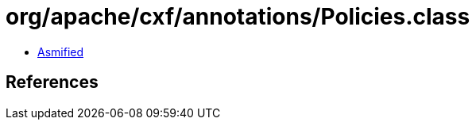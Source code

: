 = org/apache/cxf/annotations/Policies.class

 - link:Policies-asmified.java[Asmified]

== References

